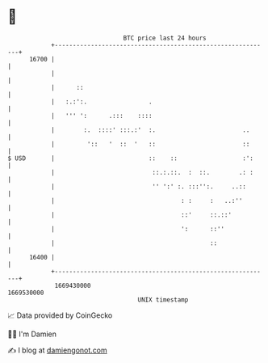 * 👋

#+begin_example
                                   BTC price last 24 hours                    
               +------------------------------------------------------------+ 
         16700 |                                                            | 
               |                                                            | 
               |      ::                                                    | 
               |   :.:':.                 .                                 | 
               |   ''' ':      .:::    ::::                                 | 
               |        :.  ::::' :::.:'  :.                        ..      | 
               |         '::   '  ::  '   ::                        ::      | 
   $ USD       |                          ::    ::                  :':     | 
               |                           ::.:.::.  :  ::.        .: :     | 
               |                           '' ':' :. :::'':.     ..::       | 
               |                                   : :     :   ..:''        | 
               |                                   ::'     ::.::'           | 
               |                                   ':      ::''             | 
               |                                           ::               | 
         16400 |                                                            | 
               +------------------------------------------------------------+ 
                1669430000                                        1669530000  
                                       UNIX timestamp                         
#+end_example
📈 Data provided by CoinGecko

🧑‍💻 I'm Damien

✍️ I blog at [[https://www.damiengonot.com][damiengonot.com]]
